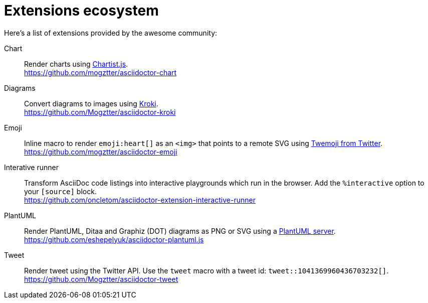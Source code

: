 = Extensions ecosystem
:uri-twemoji: https://blog.twitter.com/developer/en_us/a/2014/open-sourcing-twitter-emoji-for-everyone.html
:uri-plantuml-server: https://github.com/plantuml/plantuml-server
:uri-chartist: https://gionkunz.github.io/chartist-js/
:uri-kroki: https://kroki.io/

:uri-ext-interactive-runner-gh: https://github.com/oncletom/asciidoctor-extension-interactive-runner
:uri-ext-plantuml-gh: https://github.com/eshepelyuk/asciidoctor-plantuml.js
:uri-ext-emoji-gh: https://github.com/mogztter/asciidoctor-emoji
:uri-ext-chart-gh: https://github.com/mogztter/asciidoctor-chart
:uri-ext-kroki-gh: https://github.com/Mogztter/asciidoctor-kroki
:uri-ext-tweet-gh: https://github.com/Mogztter/asciidoctor-tweet

Here's a list of extensions provided by the awesome community:

Chart::
Render charts using {uri-chartist}[Chartist.js]. +
{uri-ext-chart-gh}

Diagrams::
Convert diagrams to images using {uri-kroki}[Kroki]. +
{uri-ext-kroki-gh}

Emoji::
Inline macro to render `emoji:heart[]` as an `<img>` that points to a remote SVG using {uri-twemoji}[Twemoji from Twitter]. +
{uri-ext-emoji-gh}

Interative runner::
Transform AsciiDoc code listings into interactive playgrounds which run in the browser.
Add the `%interactive` option to your `[source]` block. +
{uri-ext-interactive-runner-gh}

PlantUML::
Render PlantUML, Ditaa and Graphiz (DOT) diagrams as PNG or SVG using a {uri-plantuml-server}[PlantUML server]. +
{uri-ext-plantuml-gh}

Tweet::
Render tweet using the Twitter API.
Use the `tweet` macro with a tweet id: `tweet::1041369960436703232[]`. +
{uri-ext-tweet-gh}
